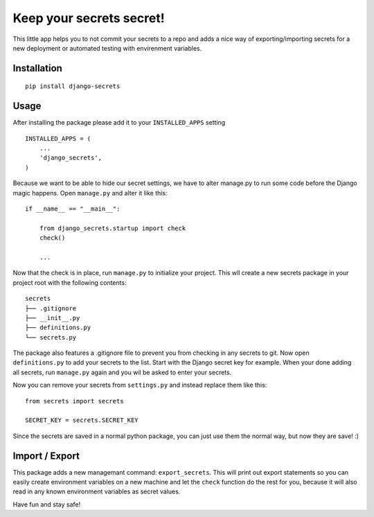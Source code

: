 Keep your secrets secret!
=========================

This little app helps you to not commit your secrets to a repo and adds
a nice way of exporting/importing secrets for a new deployment or automated testing with envirenment variables.

Installation
------------

::

    pip install django-secrets

Usage
-----

After installing the package please add it to your ``INSTALLED_APPS``
setting

::

    INSTALLED_APPS = (
        ...
        'django_secrets',
    )

Because we want to be able to hide our secret settings, we have to alter
manage.py to run some code before the Django magic happens. Open
``manage.py`` and alter it like this:

::

    if __name__ == "__main__":

        from django_secrets.startup import check
        check()

        ...


Now that the check is in place, run ``manage.py`` to initialize your
project. This wll create a new secrets package in your project root with
the following contents:

::

    secrets
    ├── .gitignore
    ├── __init__.py
    ├── definitions.py
    └── secrets.py

The package also features a .gitignore file to prevent you from checking
in any secrets to git. Now open ``definitions.py`` to add your secrets
to the list. Start with the Django secret key for example. When your
done adding all secrets, run ``manage.py`` again and you wil be asked to
enter your secrets.

Now you can remove your secrets from ``settings.py`` and instead replace
them like this:

::

    from secrets import secrets

    SECRET_KEY = secrets.SECRET_KEY

Since the secrets are saved in a normal python package, you can just use
them the normal way, but now they are save! :)

Import / Export
---------------

This package adds a new managemant command: ``export_secrets``. This
will print out export statements so you can easily create environment
variables on a new machine and let the ``check`` function do the rest
for you, because it will also read in any known environment variables as
secret values.

Have fun and stay safe!
